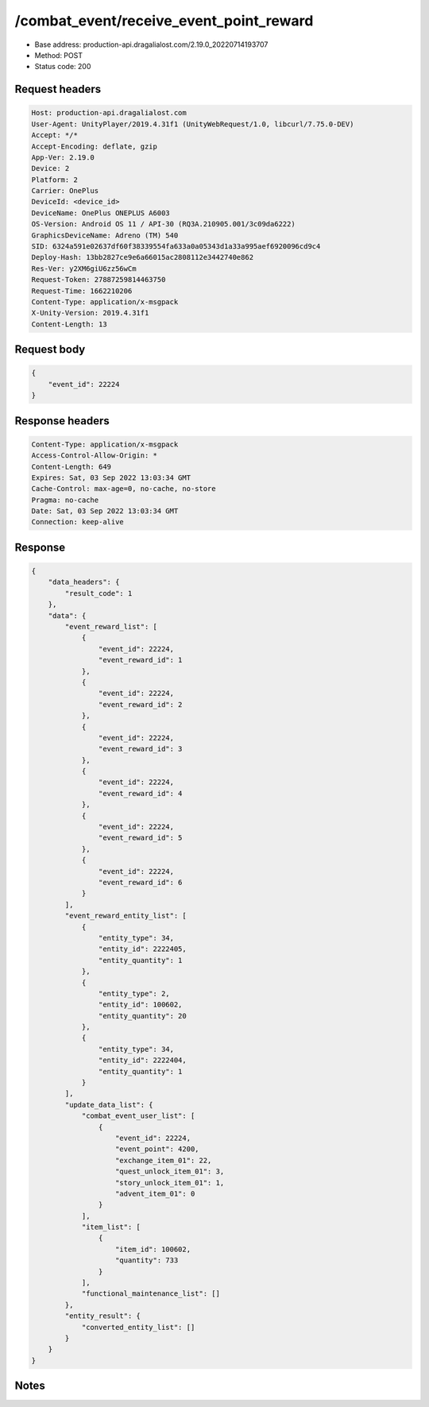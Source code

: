 /combat_event/receive_event_point_reward
==================================================

- Base address: production-api.dragalialost.com/2.19.0_20220714193707
- Method: POST
- Status code: 200

Request headers
----------------

.. code-block:: text

	Host: production-api.dragalialost.com	User-Agent: UnityPlayer/2019.4.31f1 (UnityWebRequest/1.0, libcurl/7.75.0-DEV)	Accept: */*	Accept-Encoding: deflate, gzip	App-Ver: 2.19.0	Device: 2	Platform: 2	Carrier: OnePlus	DeviceId: <device_id>	DeviceName: OnePlus ONEPLUS A6003	OS-Version: Android OS 11 / API-30 (RQ3A.210905.001/3c09da6222)	GraphicsDeviceName: Adreno (TM) 540	SID: 6324a591e02637df60f38339554fa633a0a05343d1a33a995aef6920096cd9c4	Deploy-Hash: 13bb2827ce9e6a66015ac2808112e3442740e862	Res-Ver: y2XM6giU6zz56wCm	Request-Token: 27887259814463750	Request-Time: 1662210206	Content-Type: application/x-msgpack	X-Unity-Version: 2019.4.31f1	Content-Length: 13

Request body
----------------

.. code-block:: json

	{
	    "event_id": 22224
	}

Response headers
----------------

.. code-block:: text

	Content-Type: application/x-msgpack	Access-Control-Allow-Origin: *	Content-Length: 649	Expires: Sat, 03 Sep 2022 13:03:34 GMT	Cache-Control: max-age=0, no-cache, no-store	Pragma: no-cache	Date: Sat, 03 Sep 2022 13:03:34 GMT	Connection: keep-alive

Response
----------------

.. code-block:: json

	{
	    "data_headers": {
	        "result_code": 1
	    },
	    "data": {
	        "event_reward_list": [
	            {
	                "event_id": 22224,
	                "event_reward_id": 1
	            },
	            {
	                "event_id": 22224,
	                "event_reward_id": 2
	            },
	            {
	                "event_id": 22224,
	                "event_reward_id": 3
	            },
	            {
	                "event_id": 22224,
	                "event_reward_id": 4
	            },
	            {
	                "event_id": 22224,
	                "event_reward_id": 5
	            },
	            {
	                "event_id": 22224,
	                "event_reward_id": 6
	            }
	        ],
	        "event_reward_entity_list": [
	            {
	                "entity_type": 34,
	                "entity_id": 2222405,
	                "entity_quantity": 1
	            },
	            {
	                "entity_type": 2,
	                "entity_id": 100602,
	                "entity_quantity": 20
	            },
	            {
	                "entity_type": 34,
	                "entity_id": 2222404,
	                "entity_quantity": 1
	            }
	        ],
	        "update_data_list": {
	            "combat_event_user_list": [
	                {
	                    "event_id": 22224,
	                    "event_point": 4200,
	                    "exchange_item_01": 22,
	                    "quest_unlock_item_01": 3,
	                    "story_unlock_item_01": 1,
	                    "advent_item_01": 0
	                }
	            ],
	            "item_list": [
	                {
	                    "item_id": 100602,
	                    "quantity": 733
	                }
	            ],
	            "functional_maintenance_list": []
	        },
	        "entity_result": {
	            "converted_entity_list": []
	        }
	    }
	}

Notes
------
